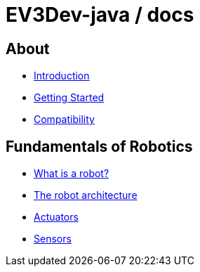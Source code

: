 # EV3Dev-java / docs

## About

* link:./introduction/index.html[Introduction]
* link:./getting_started/index.html[Getting Started]
* link:./compatibility/index.html[Compatibility]

## Fundamentals of Robotics

* link:./introduction/whatIsARobot.html[What is a robot?]
* link:./architecture/index.html[The robot architecture]
* link:./actuators/index.html[Actuators]
* link:./sensors/index.html[Sensors]
